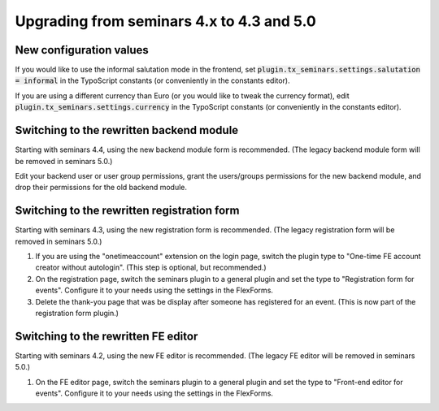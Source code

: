 .. ==================================================
.. FOR YOUR INFORMATION
.. --------------------------------------------------
.. -*- coding: utf-8 -*- with BOM.

.. ==================================================
.. DEFINE SOME TEXTROLES
.. --------------------------------------------------
.. role::   underline
.. role::   typoscript(code)
.. role::   ts(typoscript)
   :class:  typoscript
.. role::   php(code)

==========================================
Upgrading from seminars 4.x to 4.3 and 5.0
==========================================

New configuration values
========================

If you would like to use the informal salutation mode in the frontend, set
:typoscript:`plugin.tx_seminars.settings.salutation = informal` in the
TypoScript constants (or conveniently in the constants editor).

If you are using a different currency than Euro (or you would like to tweak
the currency format), edit :typoscript:`plugin.tx_seminars.settings.currency`
in the TypoScript constants (or conveniently in the constants editor).

Switching to the rewritten backend module
=========================================

Starting with seminars 4.4, using the new backend module form is recommended.
(The legacy backend module form will be removed in seminars 5.0.)

Edit your backend user or user group permissions, grant the users/groups
permissions for the new backend module, and drop their permissions for the
old backend module.

Switching to the rewritten registration form
============================================

Starting with seminars 4.3, using the new registration form is recommended.
(The legacy registration form will be removed in seminars 5.0.)

#.  If you are using the "onetimeaccount" extension on the login page, switch
    the plugin type to "One-time FE account creator without autologin".
    (This step is optional, but recommended.)

#.  On the registration page, switch the seminars plugin to a general plugin
    and set the type to "Registration form for events". Configure it to your
    needs using the settings in the FlexForms.

#.  Delete the thank-you page that was be display after someone has registered
    for an event. (This is now part of the registration form plugin.)

Switching to the rewritten FE editor
====================================

Starting with seminars 4.2, using the new FE editor is recommended.
(The legacy FE editor will be removed in seminars 5.0.)

#.  On the FE editor page, switch the seminars plugin to a general plugin
    and set the type to "Front-end editor for events". Configure it to your
    needs using the settings in the FlexForms.
